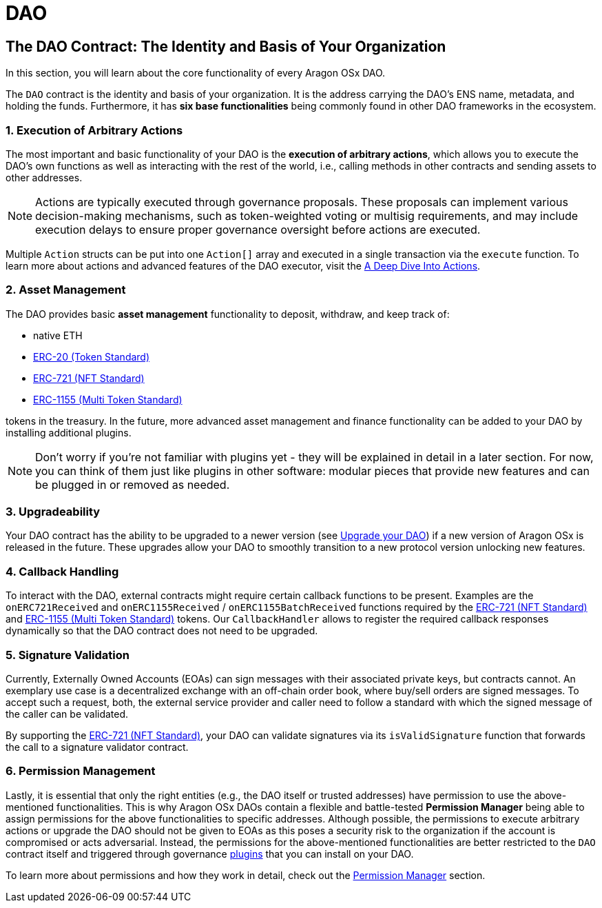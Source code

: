 = DAO

== The DAO Contract: The Identity and Basis of Your Organization

In this section, you will learn about the core functionality of every Aragon OSx DAO.

The `DAO` contract is the identity and basis of your organization. It is the address carrying the DAO’s ENS name, metadata, and holding the funds. Furthermore, it has **six base functionalities** being commonly found in other DAO frameworks in the ecosystem.

=== 1. Execution of Arbitrary Actions

The most important and basic functionality of your DAO is the **execution of arbitrary actions**, which allows you to execute the DAO's own functions as well as interacting with the rest of the world, i.e., calling methods in other contracts and sending assets to other addresses.

NOTE: Actions are typically executed through governance proposals. These proposals can implement various decision-making mechanisms, such as token-weighted voting or multisig requirements, and may include execution delays to ensure proper governance oversight before actions are executed.

Multiple `Action` structs can be put into one `Action[]` array and executed in a single transaction via the `execute` function. To learn more about actions and advanced features of the DAO executor, visit the xref:core/actions.adoc[A Deep Dive Into Actions].

=== 2. Asset Management

The DAO provides basic **asset management** functionality to deposit, withdraw, and keep track of:

* native ETH
* link:https://eips.ethereum.org/EIPS/eip-20[ERC-20 (Token Standard)]
* link:https://eips.ethereum.org/EIPS/eip-721[ERC-721 (NFT Standard)]
* link:https://eips.ethereum.org/EIPS/eip-1155[ERC-1155 (Multi Token Standard)]

tokens in the treasury.
In the future, more advanced asset management and finance functionality can be added to your DAO by installing additional plugins.

NOTE: Don't worry if you're not familiar with plugins yet - they will be explained in detail in a later section. For now, you can think of them just like plugins in other software: modular pieces that provide new features and can be plugged in or removed as needed.

=== 3. Upgradeability

Your DAO contract has the ability to be upgraded to a newer version (see xref:guide-develop-plugin/upgrade-plugin.adoc[Upgrade your DAO]) if a new version of Aragon OSx is released in the future. These upgrades allow your DAO to smoothly transition to a new protocol version unlocking new features.


=== 4. Callback Handling

To interact with the DAO, external contracts might require certain callback functions to be present.
Examples are the `onERC721Received` and `onERC1155Received` / `onERC1155BatchReceived` functions required by the link:https://eips.ethereum.org/EIPS/eip-721[ERC-721 (NFT Standard)] and link:https://eips.ethereum.org/EIPS/eip-1155[ERC-1155 (Multi Token Standard)] tokens.
Our `CallbackHandler` allows to register the required callback responses dynamically so that the DAO contract does not need to be upgraded.

=== 5. Signature Validation

Currently, Externally Owned Accounts (EOAs) can sign messages with their associated private keys, but contracts cannot.
An exemplary use case is a decentralized exchange with an off-chain order book, where buy/sell orders are signed messages.
To accept such a request, both, the external service provider and caller need to follow a standard with which the signed message of the caller can be validated.

By supporting the link:https://eips.ethereum.org/EIPS/eip-721[ERC-721 (NFT Standard)], your DAO can validate signatures via its `isValidSignature` function that forwards the call to a signature validator contract.

=== 6. Permission Management

Lastly, it is essential that only the right entities (e.g., the DAO itself or trusted addresses) have permission to use the above-mentioned functionalities. This is why Aragon OSx DAOs contain a flexible and battle-tested **Permission Manager** being able to assign permissions for the above functionalities to specific addresses.
Although possible, the permissions to execute arbitrary actions or upgrade the DAO should not be given to EOAs as this poses a security risk to the organization if the account is compromised or acts adversarial. Instead, the permissions for the above-mentioned functionalities are better restricted to the `DAO` contract itself and triggered through governance xref:core/plugins.adoc[plugins] that you can install on your DAO.

To learn more about permissions and how they work in detail, check out the xref:core/permissions.adoc[Permission Manager] section.